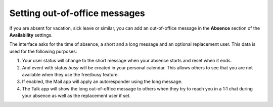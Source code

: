 .. _groupware-absence:

==============================
Setting out-of-office messages
==============================

If you are absent for vacation, sick leave or similar, you can add an out-of-office message in the **Absence** section of the **Availability** settings.

The interface asks for the time of absence, a short and a long message and an optional replacement user. This data is used for the following purposes:

1) Your user status will change to the short message when your absence starts and reset when it ends.
2) And event with status *busy* will be created in your personal calendar. This allows others to see that you are not available when they use the free/busy feature.
3) If enabled, the Mail app will apply an autoresponder using the long message.
4) The Talk app will show the long out-of-office message to others when they try to reach you in a 1:1 chat during your absence as well as the replacement user if set.
